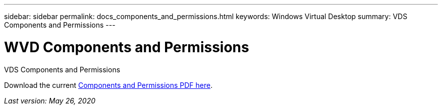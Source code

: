 ---
sidebar: sidebar
permalink: docs_components_and_permissions.html
keywords: Windows Virtual Desktop
summary: VDS Components and Permissions
---

= WVD Components and Permissions
:hardbreaks:
:nofooter:
:icons: font
:linkattrs:
:imagesdir: ./media/

[.lead]
VDS Components and Permissions

Download the current link:media/NetApp-VDS-and-WVD-Components-and-Permissions-2020.05.26.pdf[Components and Permissions PDF here].

_Last version: May 26, 2020_
